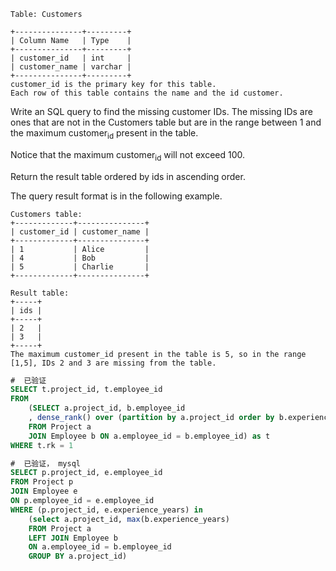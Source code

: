 #+BEGIN_EXAMPLE
Table: Customers

+---------------+---------+
| Column Name   | Type    |
+---------------+---------+
| customer_id   | int     |
| customer_name | varchar |
+---------------+---------+
customer_id is the primary key for this table.
Each row of this table contains the name and the id customer.
#+END_EXAMPLE

Write an SQL query to find the missing customer IDs. The missing IDs are ones that are not in the Customers table but are in the range between 1 and the maximum customer_id present in the table.

Notice that the maximum customer_id will not exceed 100.

Return the result table ordered by ids in ascending order.

The query result format is in the following example.

#+BEGIN_EXAMPLE
Customers table:
+-------------+---------------+
| customer_id | customer_name |
+-------------+---------------+
| 1           | Alice         |
| 4           | Bob           |
| 5           | Charlie       |
+-------------+---------------+

Result table:
+-----+
| ids |
+-----+
| 2   |
| 3   |
+-----+
The maximum customer_id present in the table is 5, so in the range [1,5], IDs 2 and 3 are missing from the table.
#+END_EXAMPLE


#+BEGIN_SRC SQL
#  已验证
SELECT t.project_id, t.employee_id 
FROM 
    (SELECT a.project_id, b.employee_id 
    , dense_rank() over (partition by a.project_id order by b.experience_years desc) as rk
    FROM Project a
    JOIN Employee b ON a.employee_id = b.employee_id) as t
WHERE t.rk = 1
#+END_SRC


#+BEGIN_SRC SQL
#  已验证， mysql
SELECT p.project_id, e.employee_id 
FROM Project p
JOIN Employee e 
ON p.employee_id = e.employee_id
WHERE (p.project_id, e.experience_years) in 
    (select a.project_id, max(b.experience_years)
    FROM Project a
    LEFT JOIN Employee b
    ON a.employee_id = b.employee_id
    GROUP BY a.project_id)
#+END_SRC
